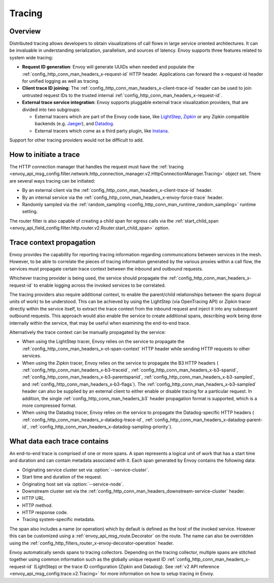 .. _arch_overview_tracing:

Tracing
=======

Overview
--------
Distributed tracing allows developers to obtain visualizations of call flows in large service
oriented architectures. It can be invaluable in understanding serialization, parallelism, and
sources of latency. Envoy supports three features related to system wide tracing:

* **Request ID generation**: Envoy will generate UUIDs when needed and populate the
  :ref:`config_http_conn_man_headers_x-request-id` HTTP header. Applications can forward the
  x-request-id header for unified logging as well as tracing.
* **Client trace ID joining**: The :ref:`config_http_conn_man_headers_x-client-trace-id` header can
  be used to join untrusted request IDs to the trusted internal
  :ref:`config_http_conn_man_headers_x-request-id`.
* **External trace service integration**: Envoy supports pluggable external trace visualization
  providers, that are divided into two subgroups:

  - External tracers which are part of the Envoy code base, like `LightStep <https://lightstep.com/>`_,
    `Zipkin <https://zipkin.io/>`_  or any Zipkin compatible backends (e.g. `Jaeger <https://github.com/jaegertracing/>`_), and
    `Datadog <https://datadoghq.com>`_.
  - External tracers which come as a third party plugin, like `Instana <https://www.instana.com/blog/monitoring-envoy-proxy-microservices/>`_.

Support for other tracing providers would not be difficult to add.

How to initiate a trace
-----------------------
The HTTP connection manager that handles the request must have the :ref:`tracing
<envoy_api_msg_config.filter.network.http_connection_manager.v2.HttpConnectionManager.Tracing>` object set. There are several ways tracing can be
initiated:

* By an external client via the :ref:`config_http_conn_man_headers_x-client-trace-id`
  header.
* By an internal service via the :ref:`config_http_conn_man_headers_x-envoy-force-trace`
  header.
* Randomly sampled via the :ref:`random_sampling <config_http_conn_man_runtime_random_sampling>`
  runtime setting.

The router filter is also capable of creating a child span for egress calls via the
:ref:`start_child_span <envoy_api_field_config.filter.http.router.v2.Router.start_child_span>` option.

Trace context propagation
-------------------------
Envoy provides the capability for reporting tracing information regarding communications between
services in the mesh. However, to be able to correlate the pieces of tracing information generated
by the various proxies within a call flow, the services must propagate certain trace context between
the inbound and outbound requests.

Whichever tracing provider is being used, the service should propagate the
:ref:`config_http_conn_man_headers_x-request-id` to enable logging across the invoked services
to be correlated.

The tracing providers also require additional context, to enable the parent/child relationships
between the spans (logical units of work) to be understood. This can be achieved by using the
LightStep (via OpenTracing API) or Zipkin tracer directly within the service itself, to extract the
trace context from the inbound request and inject it into any subsequent outbound requests. This
approach would also enable the service to create additional spans, describing work being done
internally within the service, that may be useful when examining the end-to-end trace.

Alternatively the trace context can be manually propagated by the service:

* When using the LightStep tracer, Envoy relies on the service to propagate the
  :ref:`config_http_conn_man_headers_x-ot-span-context` HTTP header
  while sending HTTP requests to other services.

* When using the Zipkin tracer, Envoy relies on the service to propagate the
  B3 HTTP headers (
  :ref:`config_http_conn_man_headers_x-b3-traceid`,
  :ref:`config_http_conn_man_headers_x-b3-spanid`,
  :ref:`config_http_conn_man_headers_x-b3-parentspanid`,
  :ref:`config_http_conn_man_headers_x-b3-sampled`, and
  :ref:`config_http_conn_man_headers_x-b3-flags`). The :ref:`config_http_conn_man_headers_x-b3-sampled`
  header can also be supplied by an external client to either enable or disable tracing for a particular
  request. In addition, the single :ref:`config_http_conn_man_headers_b3` header propagation format is
  supported, which is a more compressed format.

* When using the Datadog tracer, Envoy relies on the service to propagate the
  Datadog-specific HTTP headers (
  :ref:`config_http_conn_man_headers_x-datadog-trace-id`,
  :ref:`config_http_conn_man_headers_x-datadog-parent-id`,
  :ref:`config_http_conn_man_headers_x-datadog-sampling-priority`).

What data each trace contains
-----------------------------
An end-to-end trace is comprised of one or more spans. A
span represents a logical unit of work that has a start time and duration and can contain metadata
associated with it. Each span generated by Envoy contains the following data:

* Originating service cluster set via :option:`--service-cluster`.
* Start time and duration of the request.
* Originating host set via :option:`--service-node`.
* Downstream cluster set via the :ref:`config_http_conn_man_headers_downstream-service-cluster`
  header.
* HTTP URL.
* HTTP method.
* HTTP response code.
* Tracing system-specific metadata.

The span also includes a name (or operation) which by default is defined as the host of the invoked
service. However this can be customized using a :ref:`envoy_api_msg_route.Decorator` on
the route. The name can also be overridden using the
:ref:`config_http_filters_router_x-envoy-decorator-operation` header.

Envoy automatically sends spans to tracing collectors. Depending on the tracing collector,
multiple spans are stitched together using common information such as the globally unique
request ID :ref:`config_http_conn_man_headers_x-request-id` (LightStep) or
the trace ID configuration (Zipkin and Datadog). See
:ref:`v2 API reference <envoy_api_msg_config.trace.v2.Tracing>`
for more information on how to setup tracing in Envoy.
